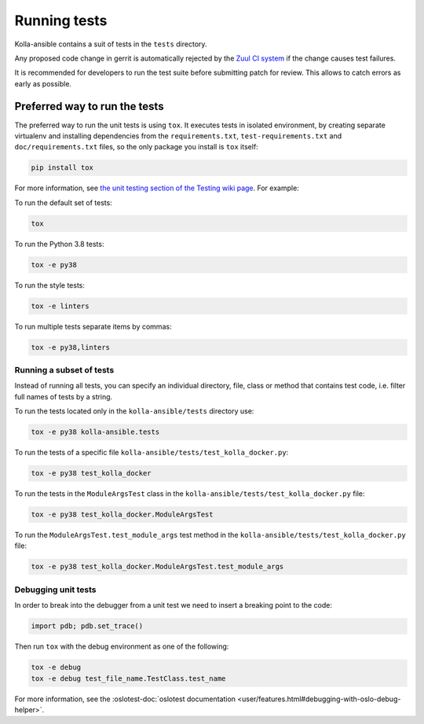 .. _running-tests:

=============
Running tests
=============

Kolla-ansible contains a suit of tests in the ``tests`` directory.

Any proposed code change in gerrit is automatically rejected by the
`Zuul CI system <https://docs.openstack.org/infra/system-config/zuulv3.html>`__
if the change causes test failures.

It is recommended for developers to run the test suite before submitting patch
for review. This allows to catch errors as early as possible.

Preferred way to run the tests
~~~~~~~~~~~~~~~~~~~~~~~~~~~~~~

The preferred way to run the unit tests is using ``tox``. It executes tests in
isolated environment, by creating separate virtualenv and installing
dependencies from the ``requirements.txt``, ``test-requirements.txt`` and
``doc/requirements.txt`` files, so the only package you install is ``tox``
itself:

.. code-block:: console

   pip install tox

For more information, see `the unit testing section of the Testing wiki page
<https://wiki.openstack.org/wiki/Testing#Unit_Tests>`_. For example:

To run the default set of tests:

.. code-block:: console

   tox

To run the Python 3.8 tests:

.. code-block:: console

   tox -e py38

To run the style tests:

.. code-block:: console

   tox -e linters

To run multiple tests separate items by commas:

.. code-block:: console

   tox -e py38,linters

Running a subset of tests
-------------------------

Instead of running all tests, you can specify an individual directory, file,
class or method that contains test code, i.e. filter full names of tests by a
string.

To run the tests located only in the ``kolla-ansible/tests``
directory use:

.. code-block:: console

   tox -e py38 kolla-ansible.tests

To run the tests of a specific file
``kolla-ansible/tests/test_kolla_docker.py``:

.. code-block:: console

   tox -e py38 test_kolla_docker

To run the tests in the ``ModuleArgsTest`` class in
the ``kolla-ansible/tests/test_kolla_docker.py`` file:

.. code-block:: console

   tox -e py38 test_kolla_docker.ModuleArgsTest

To run the ``ModuleArgsTest.test_module_args`` test method in
the ``kolla-ansible/tests/test_kolla_docker.py`` file:

.. code-block:: console

   tox -e py38 test_kolla_docker.ModuleArgsTest.test_module_args

Debugging unit tests
--------------------

In order to break into the debugger from a unit test we need to insert
a breaking point to the code:

.. code-block:: python

   import pdb; pdb.set_trace()

Then run ``tox`` with the debug environment as one of the following:

.. code-block:: console

   tox -e debug
   tox -e debug test_file_name.TestClass.test_name

For more information, see the :oslotest-doc:`oslotest documentation
<user/features.html#debugging-with-oslo-debug-helper>`.
